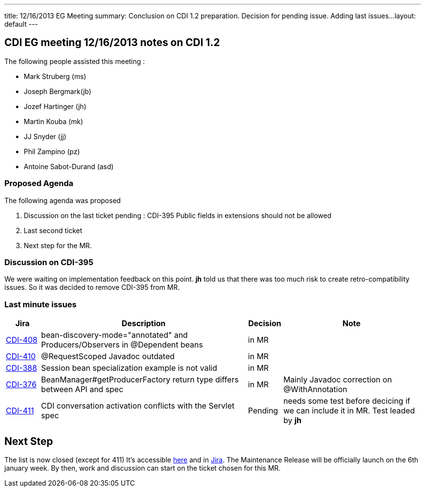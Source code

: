 ---
title: 12/16/2013 EG Meeting
summary: Conclusion on CDI 1.2 preparation. Decision for pending issue. Adding last issues...
layout: default
---

== CDI EG meeting 12/16/2013 notes on CDI 1.2

The following people assisted this meeting :

* Mark Struberg (ms)
* Joseph Bergmark(jb)
* Jozef Hartinger (jh)
* Martin Kouba (mk)
* JJ Snyder (jj)
* Phil Zampino (pz)
* Antoine Sabot-Durand (asd)

=== Proposed Agenda 

The following agenda was proposed

1. Discussion on the last ticket pending : CDI-395 Public fields in extensions should not be allowed
2. Last second ticket
3. Next step for the MR.

===  Discussion on CDI-395

We were waiting on implementation feedback on this point. *jh* told us that there was too much risk to create retro-compatibility issues. So it was decided to remove CDI-395 from MR.


=== Last minute issues



[cols="1,6,1,4",options="header"]
|===
|Jira|Description|Decision|Note
|https://issues.jboss.org/browse/CDI-408[CDI-408^]|bean-discovery-mode="annotated" and Producers/Observers in @Dependent beans|in MR|
|https://issues.jboss.org/browse/CDI-410[CDI-410^]|@RequestScoped Javadoc outdated|in MR|
|https://issues.jboss.org/browse/CDI-388[CDI-388^]|Session bean specialization example is not valid|in MR|
|https://issues.jboss.org/browse/CDI-376[CDI-376^]|BeanManager#getProducerFactory return type differs between API and spec|in MR|Mainly Javadoc correction on @WithAnnotation
|https://issues.jboss.org/browse/CDI-411[CDI-411^]|CDI conversation activation conflicts with the Servlet spec|Pending|needs some test before decicing if we can include it in MR. Test leaded by *jh*
|===


== Next Step

The list is now closed (except for 411) It's accessible link:../CDI-1-2-issues-list[here] and in http://s.shr.lc/1fBf5ix[Jira].
The Maintenance Release will be officially launch on the 6th january week. By then, work and discussion can start on the ticket chosen for this MR.  